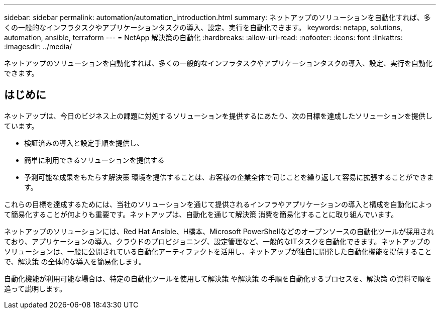---
sidebar: sidebar 
permalink: automation/automation_introduction.html 
summary: ネットアップのソリューションを自動化すれば、多くの一般的なインフラタスクやアプリケーションタスクの導入、設定、実行を自動化できます。 
keywords: netapp, solutions, automation, ansible, terraform 
---
= NetApp 解決策の自動化
:hardbreaks:
:allow-uri-read: 
:nofooter: 
:icons: font
:linkattrs: 
:imagesdir: ../media/


[role="lead"]
ネットアップのソリューションを自動化すれば、多くの一般的なインフラタスクやアプリケーションタスクの導入、設定、実行を自動化できます。



== はじめに

ネットアップは、今日のビジネス上の課題に対処するソリューションを提供するにあたり、次の目標を達成したソリューションを提供しています。

* 検証済みの導入と設定手順を提供し、
* 簡単に利用できるソリューションを提供する
* 予測可能な成果をもたらす解決策 環境を提供することは、お客様の企業全体で同じことを繰り返して容易に拡張することができます。


これらの目標を達成するためには、当社のソリューションを通じて提供されるインフラやアプリケーションの導入と構成を自動化によって簡易化することが何よりも重要です。ネットアップは、自動化を通じて解決策 消費を簡易化することに取り組んでいます。

ネットアップのソリューションには、Red Hat Ansible、H橋本、Microsoft PowerShellなどのオープンソースの自動化ツールが採用されており、アプリケーションの導入、クラウドのプロビジョニング、設定管理など、一般的なITタスクを自動化できます。ネットアップのソリューションは、一般に公開されている自動化アーティファクトを活用し、ネットアップが独自に開発した自動化機能を提供することで、解決策 の全体的な導入を簡易化します。

自動化機能が利用可能な場合は、特定の自動化ツールを使用して解決策 や解決策 の手順を自動化するプロセスを、解決策 の資料で順を追って説明します。
